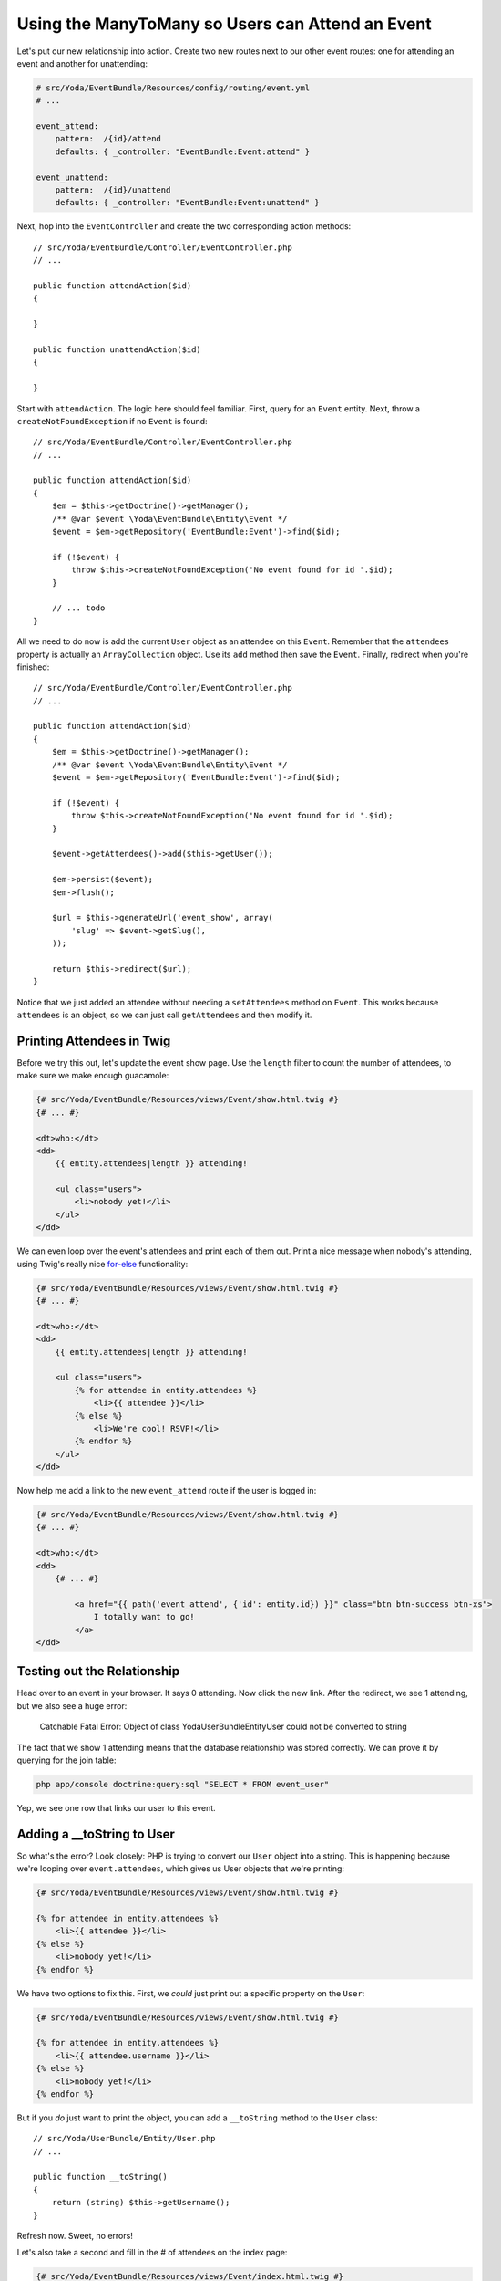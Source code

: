 Using the ManyToMany so Users can Attend an Event
=================================================

Let's put our new relationship into action. Create two new routes next to
our other event routes: one for attending an event and another for unattending:

.. code-block:: yaml

    # src/Yoda/EventBundle/Resources/config/routing/event.yml
    # ...
    
    event_attend:
        pattern:  /{id}/attend
        defaults: { _controller: "EventBundle:Event:attend" }

    event_unattend:
        pattern:  /{id}/unattend
        defaults: { _controller: "EventBundle:Event:unattend" }

Next, hop into the ``EventController`` and create the two corresponding action
methods::

    // src/Yoda/EventBundle/Controller/EventController.php
    // ...
    
    public function attendAction($id)
    {
    
    }

    public function unattendAction($id)
    {
    
    }

Start with ``attendAction``. The logic here should feel familiar. First,
query for an ``Event`` entity. Next, throw a ``createNotFoundException``
if no ``Event`` is found::

    // src/Yoda/EventBundle/Controller/EventController.php
    // ...

    public function attendAction($id)
    {
        $em = $this->getDoctrine()->getManager();
        /** @var $event \Yoda\EventBundle\Entity\Event */
        $event = $em->getRepository('EventBundle:Event')->find($id);

        if (!$event) {
            throw $this->createNotFoundException('No event found for id '.$id);
        }

        // ... todo
    }

All we need to do now is add the current ``User`` object as an attendee on
this ``Event``. Remember that the ``attendees`` property is actually an
``ArrayCollection`` object. Use its ``add`` method then save the ``Event``.
Finally, redirect when you're finished::

    // src/Yoda/EventBundle/Controller/EventController.php
    // ...

    public function attendAction($id)
    {
        $em = $this->getDoctrine()->getManager();
        /** @var $event \Yoda\EventBundle\Entity\Event */
        $event = $em->getRepository('EventBundle:Event')->find($id);

        if (!$event) {
            throw $this->createNotFoundException('No event found for id '.$id);
        }

        $event->getAttendees()->add($this->getUser());

        $em->persist($event);
        $em->flush();

        $url = $this->generateUrl('event_show', array(
            'slug' => $event->getSlug(),
        ));
        
        return $this->redirect($url);
    }

Notice that we just added an attendee without needing a ``setAttendees``
method on ``Event``. This works because ``attendees`` is an object, so we
can just call ``getAttendees`` and then modify it.

Printing Attendees in Twig
--------------------------

Before we try this out, let's update the event show page. Use the ``length``
filter to count the number of attendees, to make sure we make enough guacamole:

.. code-block:: html+jinja

    {# src/Yoda/EventBundle/Resources/views/Event/show.html.twig #}
    {# ... #}

    <dt>who:</dt>
    <dd>
        {{ entity.attendees|length }} attending!
        
        <ul class="users">
            <li>nobody yet!</li>
        </ul>
    </dd>

We can even loop over the event's attendees and print each of them out. Print
a nice message when nobody's attending, using Twig's really nice `for-else`_
functionality:

.. code-block:: html+jinja

    {# src/Yoda/EventBundle/Resources/views/Event/show.html.twig #}
    {# ... #}

    <dt>who:</dt>
    <dd>
        {{ entity.attendees|length }} attending!

        <ul class="users">
            {% for attendee in entity.attendees %}
                <li>{{ attendee }}</li>
            {% else %}
                <li>We're cool! RSVP!</li>
            {% endfor %}
        </ul>
    </dd>

Now help me add a link to the new ``event_attend`` route if the user is logged in:

.. code-block:: html+jinja

    {# src/Yoda/EventBundle/Resources/views/Event/show.html.twig #}
    {# ... #}

    <dt>who:</dt>
    <dd>
        {# ... #}

            <a href="{{ path('event_attend', {'id': entity.id}) }}" class="btn btn-success btn-xs">
                I totally want to go!
            </a>
    </dd>

Testing out the Relationship
----------------------------

Head over to an event in your browser. It says 0 attending. Now click the
new link. After the redirect, we see 1 attending, but we also see a huge
error:

    Catchable Fatal Error: Object of class Yoda\UserBundle\Entity\User could
    not be converted to string

The fact that we show 1 attending means that the database relationship was
stored correctly. We can prove it by querying for the join table:

.. code-block:: bash

    php app/console doctrine:query:sql "SELECT * FROM event_user"

Yep, we see one row that links our user to this event.

Adding a __toString to User
---------------------------

So what's the error? Look closely: PHP is trying to convert our ``User``
object into a string. This is happening because we're looping over ``event.attendees``,
which gives us User objects that we're printing:

.. code-block:: html+jinja

    {# src/Yoda/EventBundle/Resources/views/Event/show.html.twig #}

    {% for attendee in entity.attendees %}
        <li>{{ attendee }}</li>
    {% else %}
        <li>nobody yet!</li>
    {% endfor %}

We have two options to fix this. First, we *could* just print out a specific
property on the ``User``:

.. code-block:: html+jinja

    {# src/Yoda/EventBundle/Resources/views/Event/show.html.twig #}

    {% for attendee in entity.attendees %}
        <li>{{ attendee.username }}</li>
    {% else %}
        <li>nobody yet!</li>
    {% endfor %}

But if you *do* just want to print the object, you can add a ``__toString``
method to the ``User`` class::

    // src/Yoda/UserBundle/Entity/User.php
    // ...

    public function __toString()
    {
        return (string) $this->getUsername();
    }

Refresh now. Sweet, no errors!

Let's also take a second and fill in the # of attendees on the index page:

.. code-block:: html+jinja

    {# src/Yoda/EventBundle/Resources/views/Event/index.html.twig #}
    {# ... #}

    {% for entity in entities %}
        {# ... #}

        <dt>who:</dt>
        <dd>{{ entity.attendees|length }} attending!</dd>

        {# ... #}
    {% endfor %}


.. _`for-else`: http://twig.sensiolabs.org/doc/tags/for.html#the-else-clause

